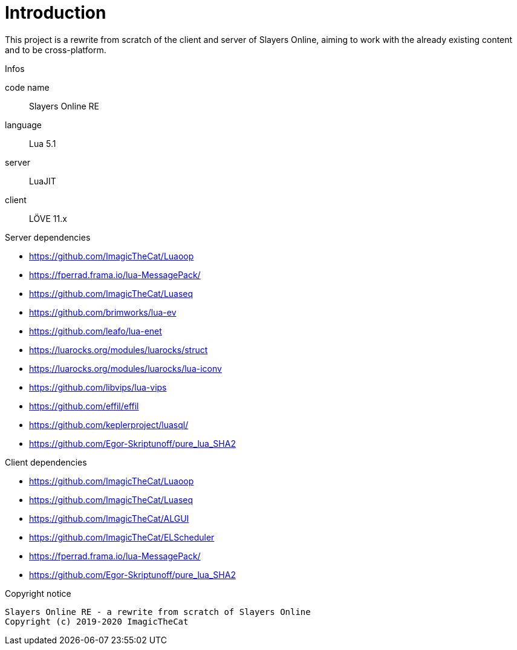 
= Introduction

This project is a rewrite from scratch of the client and server of Slayers Online, aiming to work with the already existing content and to be cross-platform.

.Infos
code name:: Slayers Online RE
language:: Lua 5.1
server:: LuaJIT
client:: LÖVE 11.x

.Server dependencies
* https://github.com/ImagicTheCat/Luaoop 
* https://fperrad.frama.io/lua-MessagePack/
* https://github.com/ImagicTheCat/Luaseq 
* https://github.com/brimworks/lua-ev
* https://github.com/leafo/lua-enet
* https://luarocks.org/modules/luarocks/struct
* https://luarocks.org/modules/luarocks/lua-iconv
* https://github.com/libvips/lua-vips
* https://github.com/effil/effil
* https://github.com/keplerproject/luasql/
* https://github.com/Egor-Skriptunoff/pure_lua_SHA2

.Client dependencies
* https://github.com/ImagicTheCat/Luaoop 
* https://github.com/ImagicTheCat/Luaseq
* https://github.com/ImagicTheCat/ALGUI
* https://github.com/ImagicTheCat/ELScheduler
* https://fperrad.frama.io/lua-MessagePack/
* https://github.com/Egor-Skriptunoff/pure_lua_SHA2

.Copyright notice
----
Slayers Online RE - a rewrite from scratch of Slayers Online
Copyright (c) 2019-2020 ImagicTheCat
----
